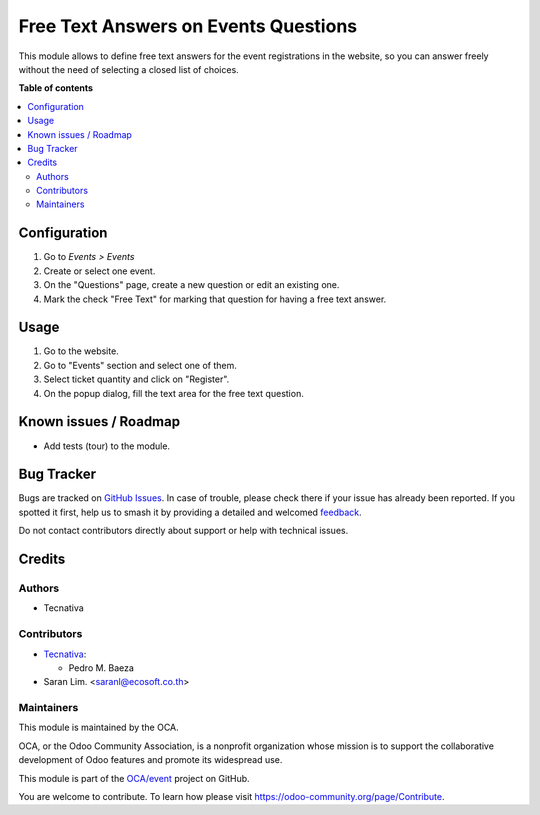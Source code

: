 =====================================
Free Text Answers on Events Questions
=====================================

.. 
   !!!!!!!!!!!!!!!!!!!!!!!!!!!!!!!!!!!!!!!!!!!!!!!!!!!!
   !! This file is generated by oca-gen-addon-readme !!
   !! changes will be overwritten.                   !!
   !!!!!!!!!!!!!!!!!!!!!!!!!!!!!!!!!!!!!!!!!!!!!!!!!!!!
   !! source digest: sha256:57295e5e93aea7509ae810d9a57cd55bd8d9f3dcfd324ea0b203e6e0ac723b78
   !!!!!!!!!!!!!!!!!!!!!!!!!!!!!!!!!!!!!!!!!!!!!!!!!!!!

.. |badge1| image:: https://img.shields.io/badge/maturity-Beta-yellow.png
    :target: https://odoo-community.org/page/development-status
    :alt: Beta
.. |badge2| image:: https://img.shields.io/badge/licence-LGPL--3-blue.png
    :target: http://www.gnu.org/licenses/lgpl-3.0-standalone.html
    :alt: License: LGPL-3
.. |badge3| image:: https://img.shields.io/badge/github-OCA%2Fevent-lightgray.png?logo=github
    :target: https://github.com/OCA/event/tree/12.0/website_event_questions_free_text
    :alt: OCA/event
.. |badge4| image:: https://img.shields.io/badge/weblate-Translate%20me-F47D42.png
    :target: https://translation.odoo-community.org/projects/event-12-0/event-12-0-website_event_questions_free_text
    :alt: Translate me on Weblate
.. |badge5| image:: https://img.shields.io/badge/runboat-Try%20me-875A7B.png
    :target: https://runboat.odoo-community.org/builds?repo=OCA/event&target_branch=12.0
    :alt: Try me on Runboat

|badge1| |badge2| |badge3| |badge4| |badge5|

This module allows to define free text answers for the event registrations
in the website, so you can answer freely without the need of selecting a
closed list of choices.

**Table of contents**

.. contents::
   :local:

Configuration
=============


#. Go to *Events > Events*
#. Create or select one event.
#. On the "Questions" page, create a new question or edit an existing one.
#. Mark the check "Free Text" for marking that question for having a free text
   answer.

Usage
=====


#. Go to the website.
#. Go to "Events" section and select one of them.
#. Select ticket quantity and click on "Register".
#. On the popup dialog, fill the text area for the free text question.

Known issues / Roadmap
======================


* Add tests (tour) to the module.

Bug Tracker
===========

Bugs are tracked on `GitHub Issues <https://github.com/OCA/event/issues>`_.
In case of trouble, please check there if your issue has already been reported.
If you spotted it first, help us to smash it by providing a detailed and welcomed
`feedback <https://github.com/OCA/event/issues/new?body=module:%20website_event_questions_free_text%0Aversion:%2012.0%0A%0A**Steps%20to%20reproduce**%0A-%20...%0A%0A**Current%20behavior**%0A%0A**Expected%20behavior**>`_.

Do not contact contributors directly about support or help with technical issues.

Credits
=======

Authors
~~~~~~~

* Tecnativa

Contributors
~~~~~~~~~~~~

* `Tecnativa <https://www.tecnativa.com>`_:

  * Pedro M. Baeza
  
* Saran Lim. <saranl@ecosoft.co.th>

Maintainers
~~~~~~~~~~~

This module is maintained by the OCA.

.. image:: https://odoo-community.org/logo.png
   :alt: Odoo Community Association
   :target: https://odoo-community.org

OCA, or the Odoo Community Association, is a nonprofit organization whose
mission is to support the collaborative development of Odoo features and
promote its widespread use.

This module is part of the `OCA/event <https://github.com/OCA/event/tree/12.0/website_event_questions_free_text>`_ project on GitHub.

You are welcome to contribute. To learn how please visit https://odoo-community.org/page/Contribute.
